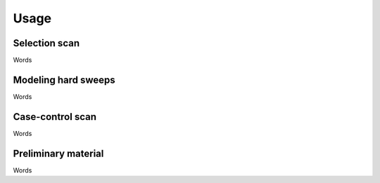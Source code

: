 Usage
=====


.. _selection-scan:

Selection scan
------------

Words

.. _hard-sweeps:

Modeling hard sweeps
------------

Words

.. _case-control-scan:

Case-control scan
------------

Words

.. _prepare:

Preliminary material
------------

Words

